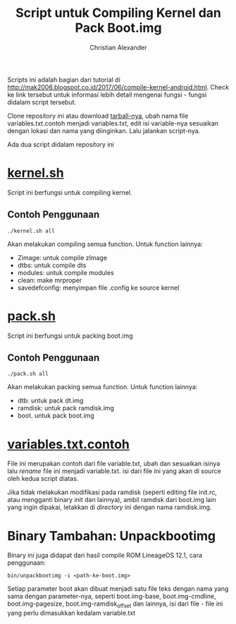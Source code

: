 #+TITLE: Script untuk Compiling Kernel dan Pack Boot.img
#+AUTHOR: Christian Alexander
#+EMAIL: alexforsale@yahoo.com
#+LANGUAGE: id

Scripts ini adalah bagian dari tutorial di http://mak2006.blogspot.co.id/2017/06/compile-kernel-android.html. Check ke link tersebut untuk informasi lebih detail mengenai fungsi - fungsi didalam script tersebut.

Clone repository ini atau download [[https://github.com/alexforsale/kernel-test-script/releases][tarball-nya]], ubah nama file variables.txt.contoh menjadi variables.txt, edit isi variable-nya sesuaikan dengan lokasi dan nama yang diinginkan. Lalu jalankan script-nya.

Ada dua script didalam repository ini
* [[file:kernel.sh][kernel.sh]]
Script ini berfungsi untuk compiling kernel.
** Contoh Penggunaan
#+begin_src shell
./kernel.sh all
#+end_src
Akan melakukan compiling semua function. Untuk function lainnya:
 - Zimage: untuk compile zImage
 - dtbs: untuk compile dts
 - modules: untuk compile modules
 - clean: make mrproper
 - savedefconfig: menyimpan file .config ke source kernel
* [[file:pack.sh][pack.sh]] 
Script ini berfungsi untuk packing boot.img
** Contoh Penggunaan
#+begin_src shell
./pack.sh all
#+end_src
Akan melakukan packing semua function. Untuk function lainnya:
 - dtb: untuk pack dt.img
 - ramdisk: untuk pack ramdisk.img
 - boot. untuk pack boot.img

* [[file:variables.txt.contoh][variables.txt.contoh]]
File ini merupakan contoh dari file variable.txt, ubah dan sesuaikan isinya lalu /rename/ file ini menjadi variable.txt. isi dari file ini yang akan di source oleh kedua script diatas.

Jika tidak melakukan modifikasi pada ramdisk (seperti editing file init.rc, atau mengganti binary init dan lainnya), ambil ramdisk dari boot.img lain yang ingin dipakai, letakkan di /directory/ ini dengan nama ramdisk.img.
* Binary Tambahan: Unpackbootimg
Binary ini juga didapat dari hasil compile ROM LineageOS 12.1, cara penggunaan:
#+begin_src shell
bin/unpackbootimg -i <path-ke-boot.img>
#+end_src
Setiap parameter boot akan dibuat menjadi satu file teks dengan nama yang sama dengan parameter-nya, seperti boot.img-base, boot.img-cmdline, boot.img-pagesize, boot.img-ramdisk_offset dan lainnya, isi dari file - file ini yang perlu dimasukkan kedalam variable.txt
